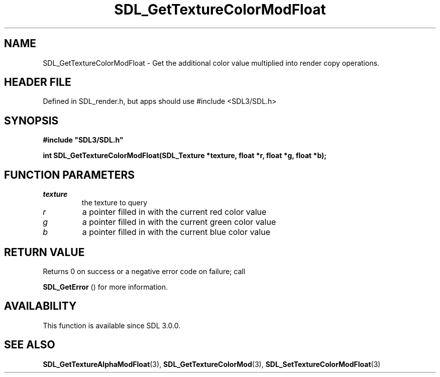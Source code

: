 .\" This manpage content is licensed under Creative Commons
.\"  Attribution 4.0 International (CC BY 4.0)
.\"   https://creativecommons.org/licenses/by/4.0/
.\" This manpage was generated from SDL's wiki page for SDL_GetTextureColorModFloat:
.\"   https://wiki.libsdl.org/SDL_GetTextureColorModFloat
.\" Generated with SDL/build-scripts/wikiheaders.pl
.\"  revision SDL-3.1.1-no-vcs
.\" Please report issues in this manpage's content at:
.\"   https://github.com/libsdl-org/sdlwiki/issues/new
.\" Please report issues in the generation of this manpage from the wiki at:
.\"   https://github.com/libsdl-org/SDL/issues/new?title=Misgenerated%20manpage%20for%20SDL_GetTextureColorModFloat
.\" SDL can be found at https://libsdl.org/
.de URL
\$2 \(laURL: \$1 \(ra\$3
..
.if \n[.g] .mso www.tmac
.TH SDL_GetTextureColorModFloat 3 "SDL 3.1.1" "SDL" "SDL3 FUNCTIONS"
.SH NAME
SDL_GetTextureColorModFloat \- Get the additional color value multiplied into render copy operations\[char46]
.SH HEADER FILE
Defined in SDL_render\[char46]h, but apps should use #include <SDL3/SDL\[char46]h>

.SH SYNOPSIS
.nf
.B #include \(dqSDL3/SDL.h\(dq
.PP
.BI "int SDL_GetTextureColorModFloat(SDL_Texture *texture, float *r, float *g, float *b);
.fi
.SH FUNCTION PARAMETERS
.TP
.I texture
the texture to query
.TP
.I r
a pointer filled in with the current red color value
.TP
.I g
a pointer filled in with the current green color value
.TP
.I b
a pointer filled in with the current blue color value
.SH RETURN VALUE
Returns 0 on success or a negative error code on failure; call

.BR SDL_GetError
() for more information\[char46]

.SH AVAILABILITY
This function is available since SDL 3\[char46]0\[char46]0\[char46]

.SH SEE ALSO
.BR SDL_GetTextureAlphaModFloat (3),
.BR SDL_GetTextureColorMod (3),
.BR SDL_SetTextureColorModFloat (3)
